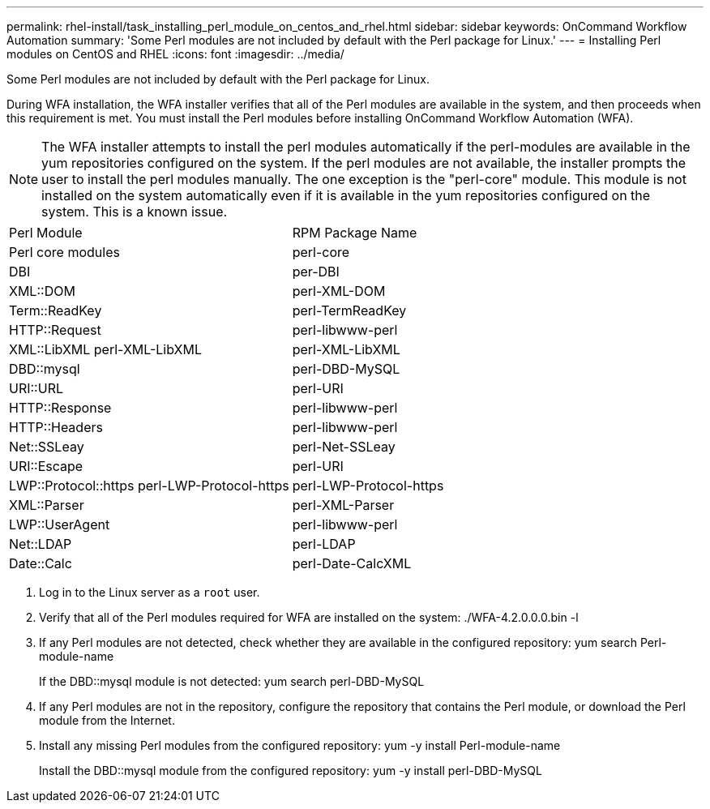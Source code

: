 ---
permalink: rhel-install/task_installing_perl_module_on_centos_and_rhel.html
sidebar: sidebar
keywords: OnCommand Workflow Automation
summary: 'Some Perl modules are not included by default with the Perl package for Linux.'
---
= Installing Perl modules on CentOS and RHEL
:icons: font
:imagesdir: ../media/

Some Perl modules are not included by default with the Perl package for Linux.

During WFA installation, the WFA installer verifies that all of the Perl modules are available in the system, and then proceeds when this requirement is met. You must install the Perl modules before installing OnCommand Workflow Automation (WFA).

NOTE: The WFA installer attempts to install the perl modules automatically if the perl-modules are available in the yum repositories configured on the system. If the perl modules are not available, the installer prompts the user to install the perl modules manually. The one exception is the "perl-core" module. This module is not installed on the system automatically even if it is available in the yum repositories configured on the system. This is a known issue.

|===
| Perl Module| RPM Package Name
a|
Perl core modules
a|
perl-core
a|
DBI
a|
per-DBI
a|
XML::DOM
a|
perl-XML-DOM
a|
Term::ReadKey
a|
perl-TermReadKey
a|
HTTP::Request
a|
perl-libwww-perl
a|
XML::LibXML perl-XML-LibXML
a|
perl-XML-LibXML
a|
DBD::mysql
a|
perl-DBD-MySQL
a|
URI::URL
a|
perl-URI
a|
HTTP::Response
a|
perl-libwww-perl
a|
HTTP::Headers
a|
perl-libwww-perl
a|
Net::SSLeay
a|
perl-Net-SSLeay
a|
URI::Escape
a|
perl-URI
a|
LWP::Protocol::https perl-LWP-Protocol-https
a|
perl-LWP-Protocol-https
a|
XML::Parser
a|
perl-XML-Parser
a|
LWP::UserAgent
a|
perl-libwww-perl
a|
Net::LDAP
a|
perl-LDAP
a|
Date::Calc
a|
perl-Date-CalcXML
|===

. Log in to the Linux server as a `root` user.
. Verify that all of the Perl modules required for WFA are installed on the system: ./WFA-4.2.0.0.0.bin -l
. If any Perl modules are not detected, check whether they are available in the configured repository: yum search Perl-module-name
+
If the DBD::mysql module is not detected: yum search perl-DBD-MySQL

. If any Perl modules are not in the repository, configure the repository that contains the Perl module, or download the Perl module from the Internet.
. Install any missing Perl modules from the configured repository: yum -y install Perl-module-name
+
Install the DBD::mysql module from the configured repository: yum -y install perl-DBD-MySQL
